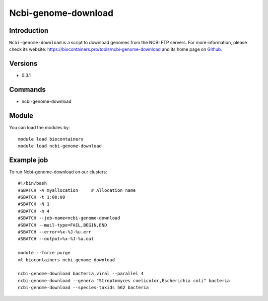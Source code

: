 .. _backbone-label:

Ncbi-genome-download
==============================

Introduction
~~~~~~~~
``Ncbi-genome-download`` is a script to download genomes from the NCBI FTP servers. For more information, please check its website: https://biocontainers.pro/tools/ncbi-genome-download and its home page on `Github`_.

Versions
~~~~~~~~
- 0.3.1

Commands
~~~~~~~
- ncbi-genome-download

Module
~~~~~~~~
You can load the modules by::
    
    module load biocontainers
    module load ncbi-genome-download

Example job
~~~~~
To run Ncbi-genome-download on our clusters::

    #!/bin/bash
    #SBATCH -A myallocation     # Allocation name 
    #SBATCH -t 1:00:00
    #SBATCH -N 1
    #SBATCH -n 4
    #SBATCH --job-name=ncbi-genome-download
    #SBATCH --mail-type=FAIL,BEGIN,END
    #SBATCH --error=%x-%J-%u.err
    #SBATCH --output=%x-%J-%u.out

    module --force purge
    ml biocontainers ncbi-genome-download

    ncbi-genome-download bacteria,viral --parallel 4
    ncbi-genome-download --genera "Streptomyces coelicolor,Escherichia coli" bacteria
    ncbi-genome-download --species-taxids 562 bacteria

.. _Github: https://github.com/kblin/ncbi-genome-download
